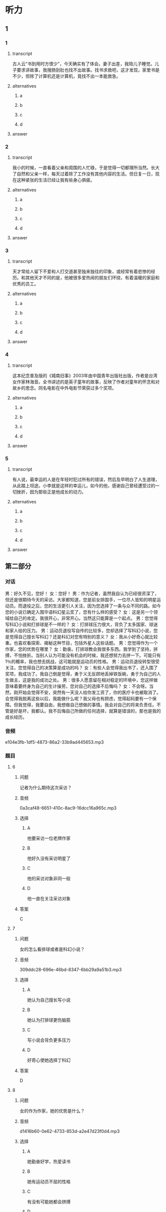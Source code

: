 * 听力

** 1

*** 1

**** transcript

古人云“书到用时方恨少”，今天确实有了体会。妻子出差，我陪儿子睡觉。儿子要求讲故事，我搜肠刮肚也找不出故事。找书求救吧，这才发现，家里书是不少，但除了计算机还是计算机，竟找不出一本能救急。

**** alternatives

***** a



***** b



***** c



***** d



**** answer



*** 2

**** transcript

我小的时候，一直看着父亲和周围的人忙碌，于是觉得一切都理所当然。长大了自然和父亲一样，每天过着除了工作没有其他内容的生活。但日复一日，现在这种紧张的生活已经让我有些身心俱疲。

**** alternatives

***** a



***** b



***** c



***** d



**** answer



*** 3

**** transcript

天才常给人留下不爱和人打交道甚至独来独往的印象，或经常有着悲惨的经历。和其他天才不同的是，他被很多爱热闹的朋友们环绕，有着温暖的家庭和优秀的员工。

**** alternatives

***** a



***** b



***** c



***** d



**** answer



*** 4

**** transcript

这本纪念普及版的《城南旧事》2003年由中国青年出版社出版，作者是台湾女作家林海音。全书讲述的是英子童年的故事，反映了作者对童年的怀念和对故乡的思念。同名电影在中外电影节荣获过多个奖项。

**** alternatives

***** a



***** b



***** c



***** d



**** answer



*** 5

**** transcript

有人说，最幸运的人是在年轻时犯过所有的错误，然后及早明白了人生道理，从此踏上坦途。小李就是这样的幸运儿，如今的他，感谢自己曾经遭受过的一切挫折，因为那些正是他成长的动力。

**** alternatives

***** a



***** b



***** c



***** d



**** answer

**  第二部分

*** 对话

男：好久不见，您好！
女：您好！
男：作为记者，虽然我自认为已经很资深了，但还是很期待今天的采访。大家都知道，您是前女排国手，一位尽人皆知的明星运动员。而退役之后，您的生活更引人关注，因为您选择了一条与众不同的路。如今您的小说已确定入围华语科幻星云奖了，您有什么样的感受？
女：这是另一个领域给自己的肯定。我很开心，非常开心。当然这只能算是一个起点。
男：您觉得写科幻小说和打排球是不一样的？
女：打排球压力很大，背负了太多国家、球迷和家人给的压力。
男：运动员退役写自传的比较多，您却选择了写科幻小说，您是觉得自己擅长写科幻？还是科幻对您有特别的意义？
女：我从小好奇心就比较重。也喜欢看探索、揭秘这种节目，包括外星人这些话题。
男：您觉得作为一个作家，您的优势在哪里？
女：勤奋。打排球教会我很多东西。我学到了坚持，拼搏，不怕挫折。当别人认为可能没有机会的时候，我还想努力去拼一下。可能只有 1％的概率，我也想去挑战，这可能就是运动员的性格。
男：运动员退役转型很受关注，您觉得自己的决策算是成功的吗？
女：有些人会觉得我出书了，还入围了奖项，我成功了。我自己倒是觉得，勇于义无反顾地丢掉铁饭碗，勇于为自己的人生做主，这是我的成功之处。
男：很多人愿意留在相对稳定的环境中，您这样做意味着要终身为自己的生计操劳，您对自己的选择不后悔吗？
女：不会呀。当然，刚开始会觉得不安，突然有一天没人给你发工资了，你的医疗卡也被取消了。会觉得我脱离这些以后，我能做什么呢？我父母也有顾虑，觉得起码要有一个保障。但我觉得，我要自由，我想做自己想做的事情。我会对自己的将来负责任。不管是好是坏，我都认。我不后悔自己所做的任何选择，就算是错误的，那也是我的成长经历。

*** 音频

e104e3fb-1df5-4873-86a2-33b9ad445653.mp3

*** 题目

**** 6

***** 问题

记者为什么期待这次采访？

***** 音频

0a3caf48-6651-410c-8ac9-16dcc16a965c.mp3

***** 选择

****** A

他要采访一位老牌作家

****** B

他好久没有采访明星了

****** C

他的采访对象非同一般

****** D

他一直在关注采访对象

***** 答案

C

**** 7

***** 问题

女的怎么看排球或者是科幻小说？

***** 音频

309ddc28-696e-46bd-8347-6bb29a9a51b3.mp3

***** 选择

****** A

她认为自己擅长写小说

****** B

她认为打排球更伤脑筋

****** C

写小说会背负更多压力

****** D

好奇心使她选择丁科幻

***** 答案

D

**** 8

***** 问题

女的作为作家，她的优势是什么？

***** 音频

d1416b60-0e62-4733-853d-a2e47d23f0d4.mp3

***** 选择

****** A

她勤奋好学，热爱读书

****** B

她有运动员不屈的性格

****** C

有没有可能她都会拼搏

****** D

打排球的经历给她机会

***** 答案

B

**** 9

***** 问题

女的认为自己什么地方是成功的？

***** 音频

1bcfbb30-31b1-4f45-a72f-b69ffb577bca.mp3

***** 选择

****** A

她的书出版了

****** B

她的书获奖了

****** C

她终于成了名人

****** D

她做了自己想做的事

***** 答案

D

**** 10

***** 问题

对于自己的选择，女的怎么想？

***** 音频

e5b94f1b-89c9-4801-bc42-c6ff999132bd.mp3

***** 选择

****** A

她会对自己的选择负责

****** B

她担心不能去奉养父母

****** C

她顾虑没有稳定的收人

****** D

她担心不再有医疗保障

***** 答案

A

